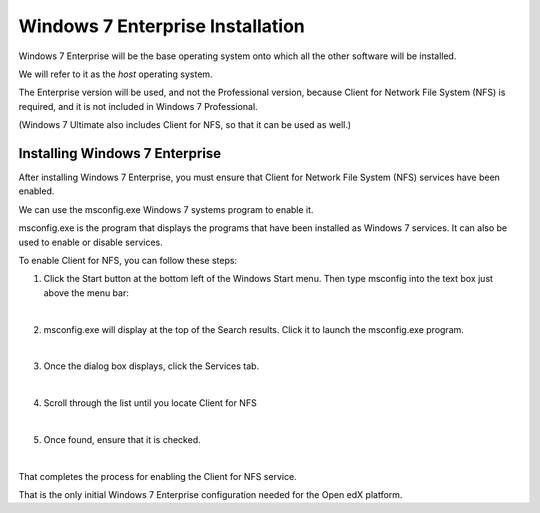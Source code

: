 Windows 7 Enterprise Installation
=================================
Windows 7 Enterprise will be the base operating system onto which all the other software will be installed.

We will refer to it as the *host* operating system.

The Enterprise version will be used, and not the Professional version, because Client for Network File System (NFS) is required, 
and it is not included in Windows 7 Professional.

(Windows 7 Ultimate also includes Client for NFS, so that it can be used as well.)

Installing Windows 7 Enterprise
--------------------------------

After installing Windows 7 Enterprise, you must ensure that Client for Network File System (NFS) services have been enabled.

We can use the msconfig.exe Windows 7 systems program to enable it.

msconfig.exe is the program that displays the programs that have been installed as Windows 7 services. It can also be used to enable or disable services.

To enable Client for NFS, you can follow these steps:


1. Click the Start button at the bottom left of the Windows Start menu. Then type msconfig into the text box just above the menu bar:
     .. image:: ./_static/msconfig_1.jpg

|
2. msconfig.exe will display at the top of the Search results. Click it to launch the msconfig.exe program.
     .. image:: ./_static/msconfig_2.jpg

|
3. Once the dialog box displays, click the Services tab.
     .. image:: ./_static/msconfig_3.jpg

|
4. Scroll through the list until you locate Client for NFS
     .. image:: ./_static/msconfig_4.jpg

|
5. Once found, ensure that it is checked. 
     .. image:: ./_static/msconfig_5.jpg

|
That completes the process for enabling the Client for NFS service.

That is the only initial Windows 7 Enterprise configuration needed for the Open edX platform.


